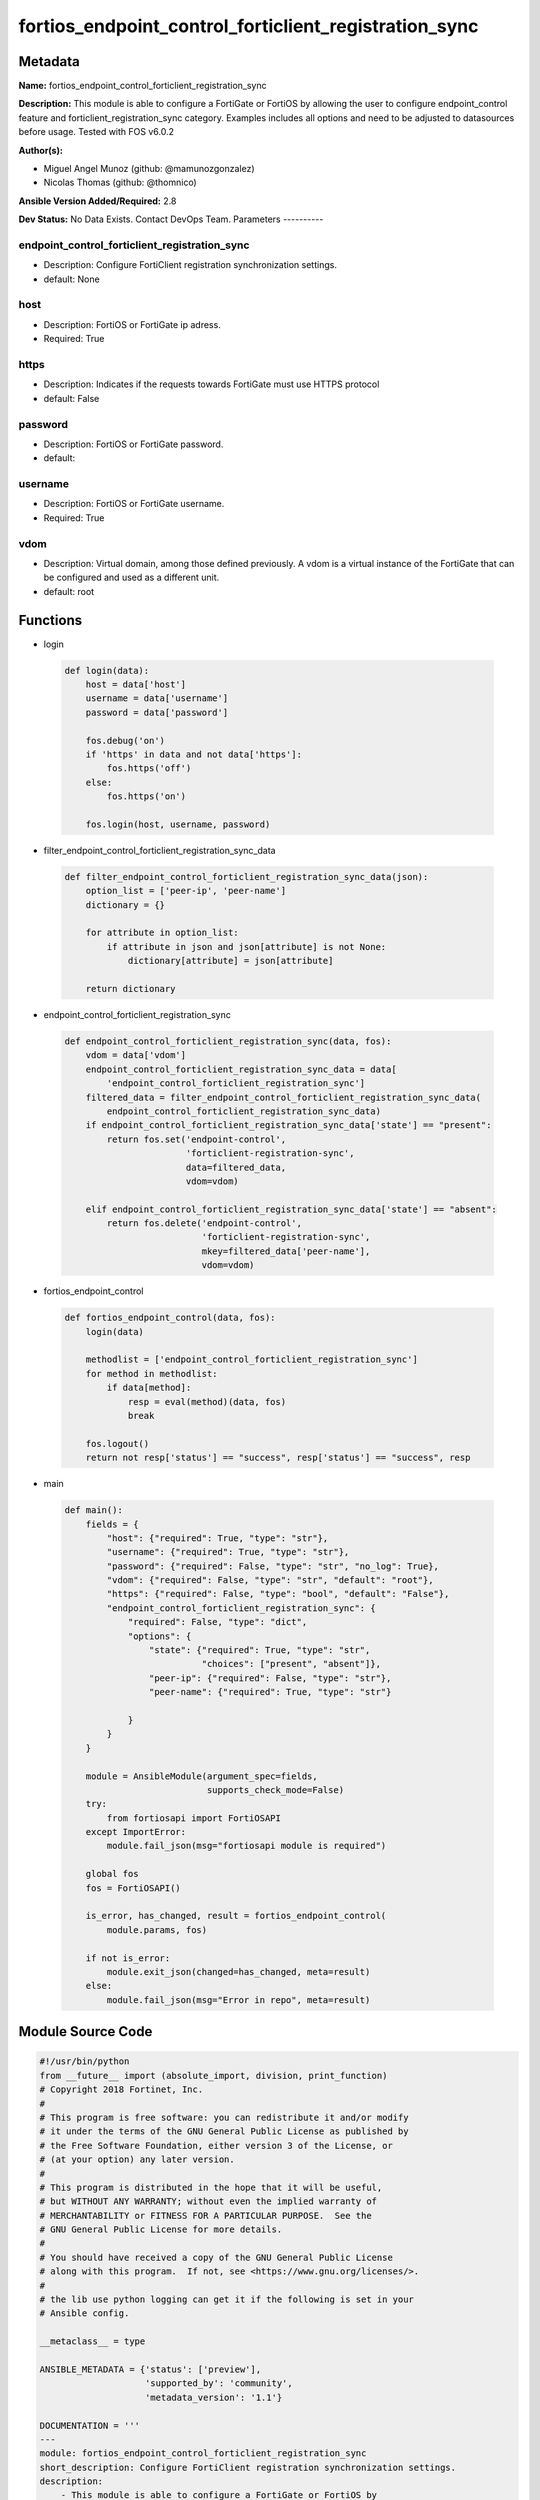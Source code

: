 ======================================================
fortios_endpoint_control_forticlient_registration_sync
======================================================


Metadata
--------




**Name:** fortios_endpoint_control_forticlient_registration_sync

**Description:** This module is able to configure a FortiGate or FortiOS by allowing the user to configure endpoint_control feature and forticlient_registration_sync category. Examples includes all options and need to be adjusted to datasources before usage. Tested with FOS v6.0.2


**Author(s):**

- Miguel Angel Munoz (github: @mamunozgonzalez)

- Nicolas Thomas (github: @thomnico)



**Ansible Version Added/Required:** 2.8

**Dev Status:** No Data Exists. Contact DevOps Team.
Parameters
----------

endpoint_control_forticlient_registration_sync
++++++++++++++++++++++++++++++++++++++++++++++

- Description: Configure FortiClient registration synchronization settings.



- default: None

host
++++

- Description: FortiOS or FortiGate ip adress.



- Required: True

https
+++++

- Description: Indicates if the requests towards FortiGate must use HTTPS protocol



- default: False

password
++++++++

- Description: FortiOS or FortiGate password.



- default:

username
++++++++

- Description: FortiOS or FortiGate username.



- Required: True

vdom
++++

- Description: Virtual domain, among those defined previously. A vdom is a virtual instance of the FortiGate that can be configured and used as a different unit.



- default: root




Functions
---------




- login

 .. code-block:: python

    def login(data):
        host = data['host']
        username = data['username']
        password = data['password']

        fos.debug('on')
        if 'https' in data and not data['https']:
            fos.https('off')
        else:
            fos.https('on')

        fos.login(host, username, password)



- filter_endpoint_control_forticlient_registration_sync_data

 .. code-block:: python

    def filter_endpoint_control_forticlient_registration_sync_data(json):
        option_list = ['peer-ip', 'peer-name']
        dictionary = {}

        for attribute in option_list:
            if attribute in json and json[attribute] is not None:
                dictionary[attribute] = json[attribute]

        return dictionary



- endpoint_control_forticlient_registration_sync

 .. code-block:: python

    def endpoint_control_forticlient_registration_sync(data, fos):
        vdom = data['vdom']
        endpoint_control_forticlient_registration_sync_data = data[
            'endpoint_control_forticlient_registration_sync']
        filtered_data = filter_endpoint_control_forticlient_registration_sync_data(
            endpoint_control_forticlient_registration_sync_data)
        if endpoint_control_forticlient_registration_sync_data['state'] == "present":
            return fos.set('endpoint-control',
                           'forticlient-registration-sync',
                           data=filtered_data,
                           vdom=vdom)

        elif endpoint_control_forticlient_registration_sync_data['state'] == "absent":
            return fos.delete('endpoint-control',
                              'forticlient-registration-sync',
                              mkey=filtered_data['peer-name'],
                              vdom=vdom)



- fortios_endpoint_control

 .. code-block:: python

    def fortios_endpoint_control(data, fos):
        login(data)

        methodlist = ['endpoint_control_forticlient_registration_sync']
        for method in methodlist:
            if data[method]:
                resp = eval(method)(data, fos)
                break

        fos.logout()
        return not resp['status'] == "success", resp['status'] == "success", resp



- main

 .. code-block:: python

    def main():
        fields = {
            "host": {"required": True, "type": "str"},
            "username": {"required": True, "type": "str"},
            "password": {"required": False, "type": "str", "no_log": True},
            "vdom": {"required": False, "type": "str", "default": "root"},
            "https": {"required": False, "type": "bool", "default": "False"},
            "endpoint_control_forticlient_registration_sync": {
                "required": False, "type": "dict",
                "options": {
                    "state": {"required": True, "type": "str",
                              "choices": ["present", "absent"]},
                    "peer-ip": {"required": False, "type": "str"},
                    "peer-name": {"required": True, "type": "str"}

                }
            }
        }

        module = AnsibleModule(argument_spec=fields,
                               supports_check_mode=False)
        try:
            from fortiosapi import FortiOSAPI
        except ImportError:
            module.fail_json(msg="fortiosapi module is required")

        global fos
        fos = FortiOSAPI()

        is_error, has_changed, result = fortios_endpoint_control(
            module.params, fos)

        if not is_error:
            module.exit_json(changed=has_changed, meta=result)
        else:
            module.fail_json(msg="Error in repo", meta=result)





Module Source Code
------------------

.. code-block:: python

    #!/usr/bin/python
    from __future__ import (absolute_import, division, print_function)
    # Copyright 2018 Fortinet, Inc.
    #
    # This program is free software: you can redistribute it and/or modify
    # it under the terms of the GNU General Public License as published by
    # the Free Software Foundation, either version 3 of the License, or
    # (at your option) any later version.
    #
    # This program is distributed in the hope that it will be useful,
    # but WITHOUT ANY WARRANTY; without even the implied warranty of
    # MERCHANTABILITY or FITNESS FOR A PARTICULAR PURPOSE.  See the
    # GNU General Public License for more details.
    #
    # You should have received a copy of the GNU General Public License
    # along with this program.  If not, see <https://www.gnu.org/licenses/>.
    #
    # the lib use python logging can get it if the following is set in your
    # Ansible config.

    __metaclass__ = type

    ANSIBLE_METADATA = {'status': ['preview'],
                        'supported_by': 'community',
                        'metadata_version': '1.1'}

    DOCUMENTATION = '''
    ---
    module: fortios_endpoint_control_forticlient_registration_sync
    short_description: Configure FortiClient registration synchronization settings.
    description:
        - This module is able to configure a FortiGate or FortiOS by
          allowing the user to configure endpoint_control feature and forticlient_registration_sync category.
          Examples includes all options and need to be adjusted to datasources before usage.
          Tested with FOS v6.0.2
    version_added: "2.8"
    author:
        - Miguel Angel Munoz (@mamunozgonzalez)
        - Nicolas Thomas (@thomnico)
    notes:
        - Requires fortiosapi library developed by Fortinet
        - Run as a local_action in your playbook
    requirements:
        - fortiosapi>=0.9.8
    options:
        host:
           description:
                - FortiOS or FortiGate ip adress.
           required: true
        username:
            description:
                - FortiOS or FortiGate username.
            required: true
        password:
            description:
                - FortiOS or FortiGate password.
            default: ""
        vdom:
            description:
                - Virtual domain, among those defined previously. A vdom is a
                  virtual instance of the FortiGate that can be configured and
                  used as a different unit.
            default: root
        https:
            description:
                - Indicates if the requests towards FortiGate must use HTTPS
                  protocol
            type: bool
            default: false
        endpoint_control_forticlient_registration_sync:
            description:
                - Configure FortiClient registration synchronization settings.
            default: null
            suboptions:
                state:
                    description:
                        - Indicates whether to create or remove the object
                    choices:
                        - present
                        - absent
                peer-ip:
                    description:
                        - IP address of the peer FortiGate for endpoint license synchronization.
                peer-name:
                    description:
                        - Peer name.
                    required: true
    '''

    EXAMPLES = '''
    - hosts: localhost
      vars:
       host: "192.168.122.40"
       username: "admin"
       password: ""
       vdom: "root"
      tasks:
      - name: Configure FortiClient registration synchronization settings.
        fortios_endpoint_control_forticlient_registration_sync:
          host:  "{{ host }}"
          username: "{{ username }}"
          password: "{{ password }}"
          vdom:  "{{ vdom }}"
          endpoint_control_forticlient_registration_sync:
            state: "present"
            peer-ip: "<your_own_value>"
            peer-name: "<your_own_value>"
    '''

    RETURN = '''
    build:
      description: Build number of the fortigate image
      returned: always
      type: string
      sample: '1547'
    http_method:
      description: Last method used to provision the content into FortiGate
      returned: always
      type: string
      sample: 'PUT'
    http_status:
      description: Last result given by FortiGate on last operation applied
      returned: always
      type: string
      sample: "200"
    mkey:
      description: Master key (id) used in the last call to FortiGate
      returned: success
      type: string
      sample: "key1"
    name:
      description: Name of the table used to fulfill the request
      returned: always
      type: string
      sample: "urlfilter"
    path:
      description: Path of the table used to fulfill the request
      returned: always
      type: string
      sample: "webfilter"
    revision:
      description: Internal revision number
      returned: always
      type: string
      sample: "17.0.2.10658"
    serial:
      description: Serial number of the unit
      returned: always
      type: string
      sample: "FGVMEVYYQT3AB5352"
    status:
      description: Indication of the operation's result
      returned: always
      type: string
      sample: "success"
    vdom:
      description: Virtual domain used
      returned: always
      type: string
      sample: "root"
    version:
      description: Version of the FortiGate
      returned: always
      type: string
      sample: "v5.6.3"

    '''

    from ansible.module_utils.basic import AnsibleModule

    fos = None


    def login(data):
        host = data['host']
        username = data['username']
        password = data['password']

        fos.debug('on')
        if 'https' in data and not data['https']:
            fos.https('off')
        else:
            fos.https('on')

        fos.login(host, username, password)


    def filter_endpoint_control_forticlient_registration_sync_data(json):
        option_list = ['peer-ip', 'peer-name']
        dictionary = {}

        for attribute in option_list:
            if attribute in json and json[attribute] is not None:
                dictionary[attribute] = json[attribute]

        return dictionary


    def endpoint_control_forticlient_registration_sync(data, fos):
        vdom = data['vdom']
        endpoint_control_forticlient_registration_sync_data = data[
            'endpoint_control_forticlient_registration_sync']
        filtered_data = filter_endpoint_control_forticlient_registration_sync_data(
            endpoint_control_forticlient_registration_sync_data)
        if endpoint_control_forticlient_registration_sync_data['state'] == "present":
            return fos.set('endpoint-control',
                           'forticlient-registration-sync',
                           data=filtered_data,
                           vdom=vdom)

        elif endpoint_control_forticlient_registration_sync_data['state'] == "absent":
            return fos.delete('endpoint-control',
                              'forticlient-registration-sync',
                              mkey=filtered_data['peer-name'],
                              vdom=vdom)


    def fortios_endpoint_control(data, fos):
        login(data)

        methodlist = ['endpoint_control_forticlient_registration_sync']
        for method in methodlist:
            if data[method]:
                resp = eval(method)(data, fos)
                break

        fos.logout()
        return not resp['status'] == "success", resp['status'] == "success", resp


    def main():
        fields = {
            "host": {"required": True, "type": "str"},
            "username": {"required": True, "type": "str"},
            "password": {"required": False, "type": "str", "no_log": True},
            "vdom": {"required": False, "type": "str", "default": "root"},
            "https": {"required": False, "type": "bool", "default": "False"},
            "endpoint_control_forticlient_registration_sync": {
                "required": False, "type": "dict",
                "options": {
                    "state": {"required": True, "type": "str",
                              "choices": ["present", "absent"]},
                    "peer-ip": {"required": False, "type": "str"},
                    "peer-name": {"required": True, "type": "str"}

                }
            }
        }

        module = AnsibleModule(argument_spec=fields,
                               supports_check_mode=False)
        try:
            from fortiosapi import FortiOSAPI
        except ImportError:
            module.fail_json(msg="fortiosapi module is required")

        global fos
        fos = FortiOSAPI()

        is_error, has_changed, result = fortios_endpoint_control(
            module.params, fos)

        if not is_error:
            module.exit_json(changed=has_changed, meta=result)
        else:
            module.fail_json(msg="Error in repo", meta=result)


    if __name__ == '__main__':
        main()


